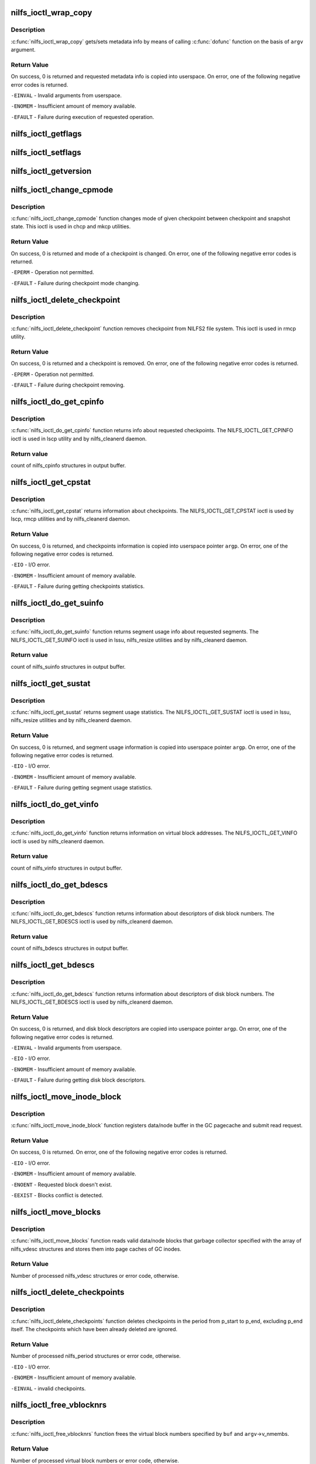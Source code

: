 .. -*- coding: utf-8; mode: rst -*-
.. src-file: fs/nilfs2/ioctl.c

.. _`nilfs_ioctl_wrap_copy`:

nilfs_ioctl_wrap_copy
=====================

.. c:function:: int nilfs_ioctl_wrap_copy(struct the_nilfs *nilfs, struct nilfs_argv *argv, int dir, ssize_t (*dofunc)(struct the_nilfs *, __u64 *, int, void *, size_t, size_t))

    wrapping function of get/set metadata info

    :param struct the_nilfs \*nilfs:
        nilfs object

    :param struct nilfs_argv \*argv:
        vector of arguments from userspace

    :param int dir:
        set of direction flags

    :param ssize_t (\*dofunc)(struct the_nilfs \*, __u64 \*, int, void \*, size_t, size_t):
        concrete function of get/set metadata info

.. _`nilfs_ioctl_wrap_copy.description`:

Description
-----------

\ :c:func:`nilfs_ioctl_wrap_copy`\  gets/sets metadata info by means of
calling \ :c:func:`dofunc`\  function on the basis of \ ``argv``\  argument.

.. _`nilfs_ioctl_wrap_copy.return-value`:

Return Value
------------

On success, 0 is returned and requested metadata info
is copied into userspace. On error, one of the following
negative error codes is returned.

\ ``-EINVAL``\  - Invalid arguments from userspace.

\ ``-ENOMEM``\  - Insufficient amount of memory available.

\ ``-EFAULT``\  - Failure during execution of requested operation.

.. _`nilfs_ioctl_getflags`:

nilfs_ioctl_getflags
====================

.. c:function:: int nilfs_ioctl_getflags(struct inode *inode, void __user *argp)

    ioctl to support lsattr

    :param struct inode \*inode:
        *undescribed*

    :param void __user \*argp:
        *undescribed*

.. _`nilfs_ioctl_setflags`:

nilfs_ioctl_setflags
====================

.. c:function:: int nilfs_ioctl_setflags(struct inode *inode, struct file *filp, void __user *argp)

    ioctl to support chattr

    :param struct inode \*inode:
        *undescribed*

    :param struct file \*filp:
        *undescribed*

    :param void __user \*argp:
        *undescribed*

.. _`nilfs_ioctl_getversion`:

nilfs_ioctl_getversion
======================

.. c:function:: int nilfs_ioctl_getversion(struct inode *inode, void __user *argp)

    get info about a file's version (generation number)

    :param struct inode \*inode:
        *undescribed*

    :param void __user \*argp:
        *undescribed*

.. _`nilfs_ioctl_change_cpmode`:

nilfs_ioctl_change_cpmode
=========================

.. c:function:: int nilfs_ioctl_change_cpmode(struct inode *inode, struct file *filp, unsigned int cmd, void __user *argp)

    change checkpoint mode (checkpoint/snapshot)

    :param struct inode \*inode:
        inode object

    :param struct file \*filp:
        file object

    :param unsigned int cmd:
        ioctl's request code

    :param void __user \*argp:
        pointer on argument from userspace

.. _`nilfs_ioctl_change_cpmode.description`:

Description
-----------

\ :c:func:`nilfs_ioctl_change_cpmode`\  function changes mode of
given checkpoint between checkpoint and snapshot state. This ioctl
is used in chcp and mkcp utilities.

.. _`nilfs_ioctl_change_cpmode.return-value`:

Return Value
------------

On success, 0 is returned and mode of a checkpoint is
changed. On error, one of the following negative error codes
is returned.

\ ``-EPERM``\  - Operation not permitted.

\ ``-EFAULT``\  - Failure during checkpoint mode changing.

.. _`nilfs_ioctl_delete_checkpoint`:

nilfs_ioctl_delete_checkpoint
=============================

.. c:function:: int nilfs_ioctl_delete_checkpoint(struct inode *inode, struct file *filp, unsigned int cmd, void __user *argp)

    remove checkpoint

    :param struct inode \*inode:
        inode object

    :param struct file \*filp:
        file object

    :param unsigned int cmd:
        ioctl's request code

    :param void __user \*argp:
        pointer on argument from userspace

.. _`nilfs_ioctl_delete_checkpoint.description`:

Description
-----------

\ :c:func:`nilfs_ioctl_delete_checkpoint`\  function removes
checkpoint from NILFS2 file system. This ioctl is used in rmcp
utility.

.. _`nilfs_ioctl_delete_checkpoint.return-value`:

Return Value
------------

On success, 0 is returned and a checkpoint is
removed. On error, one of the following negative error codes
is returned.

\ ``-EPERM``\  - Operation not permitted.

\ ``-EFAULT``\  - Failure during checkpoint removing.

.. _`nilfs_ioctl_do_get_cpinfo`:

nilfs_ioctl_do_get_cpinfo
=========================

.. c:function:: ssize_t nilfs_ioctl_do_get_cpinfo(struct the_nilfs *nilfs, __u64 *posp, int flags, void *buf, size_t size, size_t nmembs)

    callback method getting info about checkpoints

    :param struct the_nilfs \*nilfs:
        nilfs object

    :param __u64 \*posp:
        pointer on array of checkpoint's numbers

    :param int flags:
        checkpoint mode (checkpoint or snapshot)

    :param void \*buf:
        buffer for storing checkponts' info

    :param size_t size:
        size in bytes of one checkpoint info item in array

    :param size_t nmembs:
        number of checkpoints in array (numbers and infos)

.. _`nilfs_ioctl_do_get_cpinfo.description`:

Description
-----------

\ :c:func:`nilfs_ioctl_do_get_cpinfo`\  function returns info about
requested checkpoints. The NILFS_IOCTL_GET_CPINFO ioctl is used in
lscp utility and by nilfs_cleanerd daemon.

.. _`nilfs_ioctl_do_get_cpinfo.return-value`:

Return value
------------

count of nilfs_cpinfo structures in output buffer.

.. _`nilfs_ioctl_get_cpstat`:

nilfs_ioctl_get_cpstat
======================

.. c:function:: int nilfs_ioctl_get_cpstat(struct inode *inode, struct file *filp, unsigned int cmd, void __user *argp)

    get checkpoints statistics

    :param struct inode \*inode:
        inode object

    :param struct file \*filp:
        file object

    :param unsigned int cmd:
        ioctl's request code

    :param void __user \*argp:
        pointer on argument from userspace

.. _`nilfs_ioctl_get_cpstat.description`:

Description
-----------

\ :c:func:`nilfs_ioctl_get_cpstat`\  returns information about checkpoints.
The NILFS_IOCTL_GET_CPSTAT ioctl is used by lscp, rmcp utilities
and by nilfs_cleanerd daemon.

.. _`nilfs_ioctl_get_cpstat.return-value`:

Return Value
------------

On success, 0 is returned, and checkpoints information is
copied into userspace pointer \ ``argp``\ . On error, one of the following
negative error codes is returned.

\ ``-EIO``\  - I/O error.

\ ``-ENOMEM``\  - Insufficient amount of memory available.

\ ``-EFAULT``\  - Failure during getting checkpoints statistics.

.. _`nilfs_ioctl_do_get_suinfo`:

nilfs_ioctl_do_get_suinfo
=========================

.. c:function:: ssize_t nilfs_ioctl_do_get_suinfo(struct the_nilfs *nilfs, __u64 *posp, int flags, void *buf, size_t size, size_t nmembs)

    callback method getting segment usage info

    :param struct the_nilfs \*nilfs:
        nilfs object

    :param __u64 \*posp:
        pointer on array of segment numbers

    :param int flags:
        \*not used\*

    :param void \*buf:
        buffer for storing suinfo array

    :param size_t size:
        size in bytes of one suinfo item in array

    :param size_t nmembs:
        count of segment numbers and suinfos in array

.. _`nilfs_ioctl_do_get_suinfo.description`:

Description
-----------

\ :c:func:`nilfs_ioctl_do_get_suinfo`\  function returns segment usage
info about requested segments. The NILFS_IOCTL_GET_SUINFO ioctl is used
in lssu, nilfs_resize utilities and by nilfs_cleanerd daemon.

.. _`nilfs_ioctl_do_get_suinfo.return-value`:

Return value
------------

count of nilfs_suinfo structures in output buffer.

.. _`nilfs_ioctl_get_sustat`:

nilfs_ioctl_get_sustat
======================

.. c:function:: int nilfs_ioctl_get_sustat(struct inode *inode, struct file *filp, unsigned int cmd, void __user *argp)

    get segment usage statistics

    :param struct inode \*inode:
        inode object

    :param struct file \*filp:
        file object

    :param unsigned int cmd:
        ioctl's request code

    :param void __user \*argp:
        pointer on argument from userspace

.. _`nilfs_ioctl_get_sustat.description`:

Description
-----------

\ :c:func:`nilfs_ioctl_get_sustat`\  returns segment usage statistics.
The NILFS_IOCTL_GET_SUSTAT ioctl is used in lssu, nilfs_resize utilities
and by nilfs_cleanerd daemon.

.. _`nilfs_ioctl_get_sustat.return-value`:

Return Value
------------

On success, 0 is returned, and segment usage information is
copied into userspace pointer \ ``argp``\ . On error, one of the following
negative error codes is returned.

\ ``-EIO``\  - I/O error.

\ ``-ENOMEM``\  - Insufficient amount of memory available.

\ ``-EFAULT``\  - Failure during getting segment usage statistics.

.. _`nilfs_ioctl_do_get_vinfo`:

nilfs_ioctl_do_get_vinfo
========================

.. c:function:: ssize_t nilfs_ioctl_do_get_vinfo(struct the_nilfs *nilfs, __u64 *posp, int flags, void *buf, size_t size, size_t nmembs)

    callback method getting virtual blocks info

    :param struct the_nilfs \*nilfs:
        nilfs object

    :param __u64 \*posp:
        \*not used\*

    :param int flags:
        \*not used\*

    :param void \*buf:
        buffer for storing array of nilfs_vinfo structures

    :param size_t size:
        size in bytes of one vinfo item in array

    :param size_t nmembs:
        count of vinfos in array

.. _`nilfs_ioctl_do_get_vinfo.description`:

Description
-----------

\ :c:func:`nilfs_ioctl_do_get_vinfo`\  function returns information
on virtual block addresses. The NILFS_IOCTL_GET_VINFO ioctl is used
by nilfs_cleanerd daemon.

.. _`nilfs_ioctl_do_get_vinfo.return-value`:

Return value
------------

count of nilfs_vinfo structures in output buffer.

.. _`nilfs_ioctl_do_get_bdescs`:

nilfs_ioctl_do_get_bdescs
=========================

.. c:function:: ssize_t nilfs_ioctl_do_get_bdescs(struct the_nilfs *nilfs, __u64 *posp, int flags, void *buf, size_t size, size_t nmembs)

    callback method getting disk block descriptors

    :param struct the_nilfs \*nilfs:
        nilfs object

    :param __u64 \*posp:
        \*not used\*

    :param int flags:
        \*not used\*

    :param void \*buf:
        buffer for storing array of nilfs_bdesc structures

    :param size_t size:
        size in bytes of one bdesc item in array

    :param size_t nmembs:
        count of bdescs in array

.. _`nilfs_ioctl_do_get_bdescs.description`:

Description
-----------

\ :c:func:`nilfs_ioctl_do_get_bdescs`\  function returns information
about descriptors of disk block numbers. The NILFS_IOCTL_GET_BDESCS ioctl
is used by nilfs_cleanerd daemon.

.. _`nilfs_ioctl_do_get_bdescs.return-value`:

Return value
------------

count of nilfs_bdescs structures in output buffer.

.. _`nilfs_ioctl_get_bdescs`:

nilfs_ioctl_get_bdescs
======================

.. c:function:: int nilfs_ioctl_get_bdescs(struct inode *inode, struct file *filp, unsigned int cmd, void __user *argp)

    get disk block descriptors

    :param struct inode \*inode:
        inode object

    :param struct file \*filp:
        file object

    :param unsigned int cmd:
        ioctl's request code

    :param void __user \*argp:
        pointer on argument from userspace

.. _`nilfs_ioctl_get_bdescs.description`:

Description
-----------

\ :c:func:`nilfs_ioctl_do_get_bdescs`\  function returns information
about descriptors of disk block numbers. The NILFS_IOCTL_GET_BDESCS ioctl
is used by nilfs_cleanerd daemon.

.. _`nilfs_ioctl_get_bdescs.return-value`:

Return Value
------------

On success, 0 is returned, and disk block descriptors are
copied into userspace pointer \ ``argp``\ . On error, one of the following
negative error codes is returned.

\ ``-EINVAL``\  - Invalid arguments from userspace.

\ ``-EIO``\  - I/O error.

\ ``-ENOMEM``\  - Insufficient amount of memory available.

\ ``-EFAULT``\  - Failure during getting disk block descriptors.

.. _`nilfs_ioctl_move_inode_block`:

nilfs_ioctl_move_inode_block
============================

.. c:function:: int nilfs_ioctl_move_inode_block(struct inode *inode, struct nilfs_vdesc *vdesc, struct list_head *buffers)

    prepare data/node block for moving by GC

    :param struct inode \*inode:
        inode object

    :param struct nilfs_vdesc \*vdesc:
        descriptor of virtual block number

    :param struct list_head \*buffers:
        list of moving buffers

.. _`nilfs_ioctl_move_inode_block.description`:

Description
-----------

\ :c:func:`nilfs_ioctl_move_inode_block`\  function registers data/node
buffer in the GC pagecache and submit read request.

.. _`nilfs_ioctl_move_inode_block.return-value`:

Return Value
------------

On success, 0 is returned. On error, one of the following
negative error codes is returned.

\ ``-EIO``\  - I/O error.

\ ``-ENOMEM``\  - Insufficient amount of memory available.

\ ``-ENOENT``\  - Requested block doesn't exist.

\ ``-EEXIST``\  - Blocks conflict is detected.

.. _`nilfs_ioctl_move_blocks`:

nilfs_ioctl_move_blocks
=======================

.. c:function:: int nilfs_ioctl_move_blocks(struct super_block *sb, struct nilfs_argv *argv, void *buf)

    move valid inode's blocks during garbage collection

    :param struct super_block \*sb:
        superblock object

    :param struct nilfs_argv \*argv:
        vector of arguments from userspace

    :param void \*buf:
        array of nilfs_vdesc structures

.. _`nilfs_ioctl_move_blocks.description`:

Description
-----------

\ :c:func:`nilfs_ioctl_move_blocks`\  function reads valid data/node
blocks that garbage collector specified with the array of nilfs_vdesc
structures and stores them into page caches of GC inodes.

.. _`nilfs_ioctl_move_blocks.return-value`:

Return Value
------------

Number of processed nilfs_vdesc structures or
error code, otherwise.

.. _`nilfs_ioctl_delete_checkpoints`:

nilfs_ioctl_delete_checkpoints
==============================

.. c:function:: int nilfs_ioctl_delete_checkpoints(struct the_nilfs *nilfs, struct nilfs_argv *argv, void *buf)

    delete checkpoints

    :param struct the_nilfs \*nilfs:
        nilfs object

    :param struct nilfs_argv \*argv:
        vector of arguments from userspace

    :param void \*buf:
        array of periods of checkpoints numbers

.. _`nilfs_ioctl_delete_checkpoints.description`:

Description
-----------

\ :c:func:`nilfs_ioctl_delete_checkpoints`\  function deletes checkpoints
in the period from p_start to p_end, excluding p_end itself. The checkpoints
which have been already deleted are ignored.

.. _`nilfs_ioctl_delete_checkpoints.return-value`:

Return Value
------------

Number of processed nilfs_period structures or
error code, otherwise.

\ ``-EIO``\  - I/O error.

\ ``-ENOMEM``\  - Insufficient amount of memory available.

\ ``-EINVAL``\  - invalid checkpoints.

.. _`nilfs_ioctl_free_vblocknrs`:

nilfs_ioctl_free_vblocknrs
==========================

.. c:function:: int nilfs_ioctl_free_vblocknrs(struct the_nilfs *nilfs, struct nilfs_argv *argv, void *buf)

    free virtual block numbers

    :param struct the_nilfs \*nilfs:
        nilfs object

    :param struct nilfs_argv \*argv:
        vector of arguments from userspace

    :param void \*buf:
        array of virtual block numbers

.. _`nilfs_ioctl_free_vblocknrs.description`:

Description
-----------

\ :c:func:`nilfs_ioctl_free_vblocknrs`\  function frees
the virtual block numbers specified by \ ``buf``\  and \ ``argv``\ ->v_nmembs.

.. _`nilfs_ioctl_free_vblocknrs.return-value`:

Return Value
------------

Number of processed virtual block numbers or
error code, otherwise.

\ ``-EIO``\  - I/O error.

\ ``-ENOMEM``\  - Insufficient amount of memory available.

\ ``-ENOENT``\  - The virtual block number have not been allocated.

.. _`nilfs_ioctl_mark_blocks_dirty`:

nilfs_ioctl_mark_blocks_dirty
=============================

.. c:function:: int nilfs_ioctl_mark_blocks_dirty(struct the_nilfs *nilfs, struct nilfs_argv *argv, void *buf)

    mark blocks dirty

    :param struct the_nilfs \*nilfs:
        nilfs object

    :param struct nilfs_argv \*argv:
        vector of arguments from userspace

    :param void \*buf:
        array of block descriptors

.. _`nilfs_ioctl_mark_blocks_dirty.description`:

Description
-----------

\ :c:func:`nilfs_ioctl_mark_blocks_dirty`\  function marks
metadata file or data blocks as dirty.

.. _`nilfs_ioctl_mark_blocks_dirty.return-value`:

Return Value
------------

Number of processed block descriptors or
error code, otherwise.

\ ``-ENOMEM``\  - Insufficient memory available.

\ ``-EIO``\  - I/O error

\ ``-ENOENT``\  - the specified block does not exist (hole block)

.. _`nilfs_ioctl_clean_segments`:

nilfs_ioctl_clean_segments
==========================

.. c:function:: int nilfs_ioctl_clean_segments(struct inode *inode, struct file *filp, unsigned int cmd, void __user *argp)

    clean segments

    :param struct inode \*inode:
        inode object

    :param struct file \*filp:
        file object

    :param unsigned int cmd:
        ioctl's request code

    :param void __user \*argp:
        pointer on argument from userspace

.. _`nilfs_ioctl_clean_segments.description`:

Description
-----------

\ :c:func:`nilfs_ioctl_clean_segments`\  function makes garbage
collection operation in the environment of requested parameters
from userspace. The NILFS_IOCTL_CLEAN_SEGMENTS ioctl is used by
nilfs_cleanerd daemon.

.. _`nilfs_ioctl_clean_segments.return-value`:

Return Value
------------

On success, 0 is returned or error code, otherwise.

.. _`nilfs_ioctl_sync`:

nilfs_ioctl_sync
================

.. c:function:: int nilfs_ioctl_sync(struct inode *inode, struct file *filp, unsigned int cmd, void __user *argp)

    make a checkpoint

    :param struct inode \*inode:
        inode object

    :param struct file \*filp:
        file object

    :param unsigned int cmd:
        ioctl's request code

    :param void __user \*argp:
        pointer on argument from userspace

.. _`nilfs_ioctl_sync.description`:

Description
-----------

\ :c:func:`nilfs_ioctl_sync`\  function constructs a logical segment
for checkpointing.  This function guarantees that all modified data
and metadata are written out to the device when it successfully
returned.

.. _`nilfs_ioctl_sync.return-value`:

Return Value
------------

On success, 0 is retured. On errors, one of the following
negative error code is returned.

\ ``-EROFS``\  - Read only filesystem.

\ ``-EIO``\  - I/O error

\ ``-ENOSPC``\  - No space left on device (only in a panic state).

\ ``-ERESTARTSYS``\  - Interrupted.

\ ``-ENOMEM``\  - Insufficient memory available.

\ ``-EFAULT``\  - Failure during execution of requested operation.

.. _`nilfs_ioctl_resize`:

nilfs_ioctl_resize
==================

.. c:function:: int nilfs_ioctl_resize(struct inode *inode, struct file *filp, void __user *argp)

    resize NILFS2 volume

    :param struct inode \*inode:
        inode object

    :param struct file \*filp:
        file object

    :param void __user \*argp:
        pointer on argument from userspace

.. _`nilfs_ioctl_resize.return-value`:

Return Value
------------

On success, 0 is returned or error code, otherwise.

.. _`nilfs_ioctl_trim_fs`:

nilfs_ioctl_trim_fs
===================

.. c:function:: int nilfs_ioctl_trim_fs(struct inode *inode, void __user *argp)

    trim ioctl handle function

    :param struct inode \*inode:
        inode object

    :param void __user \*argp:
        pointer on argument from userspace

.. _`nilfs_ioctl_trim_fs.decription`:

Decription
----------

nilfs_ioctl_trim_fs is the FITRIM ioctl handle function. It
checks the arguments from userspace and calls nilfs_sufile_trim_fs, which
performs the actual trim operation.

.. _`nilfs_ioctl_trim_fs.return-value`:

Return Value
------------

On success, 0 is returned or negative error code, otherwise.

.. _`nilfs_ioctl_set_alloc_range`:

nilfs_ioctl_set_alloc_range
===========================

.. c:function:: int nilfs_ioctl_set_alloc_range(struct inode *inode, void __user *argp)

    limit range of segments to be allocated

    :param struct inode \*inode:
        inode object

    :param void __user \*argp:
        pointer on argument from userspace

.. _`nilfs_ioctl_set_alloc_range.decription`:

Decription
----------

\ :c:func:`nilfs_ioctl_set_alloc_range`\  function defines lower limit
of segments in bytes and upper limit of segments in bytes.
The NILFS_IOCTL_SET_ALLOC_RANGE is used by nilfs_resize utility.

.. _`nilfs_ioctl_set_alloc_range.return-value`:

Return Value
------------

On success, 0 is returned or error code, otherwise.

.. _`nilfs_ioctl_get_info`:

nilfs_ioctl_get_info
====================

.. c:function:: int nilfs_ioctl_get_info(struct inode *inode, struct file *filp, unsigned int cmd, void __user *argp, size_t membsz, ssize_t (*dofunc)(struct the_nilfs *, __u64 *, int, void *, size_t, size_t))

    wrapping function of get metadata info

    :param struct inode \*inode:
        inode object

    :param struct file \*filp:
        file object

    :param unsigned int cmd:
        ioctl's request code

    :param void __user \*argp:
        pointer on argument from userspace

    :param size_t membsz:
        size of an item in bytes

    :param ssize_t (\*dofunc)(struct the_nilfs \*, __u64 \*, int, void \*, size_t, size_t):
        concrete function of getting metadata info

.. _`nilfs_ioctl_get_info.description`:

Description
-----------

\ :c:func:`nilfs_ioctl_get_info`\  gets metadata info by means of
calling \ :c:func:`dofunc`\  function.

.. _`nilfs_ioctl_get_info.return-value`:

Return Value
------------

On success, 0 is returned and requested metadata info
is copied into userspace. On error, one of the following
negative error codes is returned.

\ ``-EINVAL``\  - Invalid arguments from userspace.

\ ``-ENOMEM``\  - Insufficient amount of memory available.

\ ``-EFAULT``\  - Failure during execution of requested operation.

.. _`nilfs_ioctl_set_suinfo`:

nilfs_ioctl_set_suinfo
======================

.. c:function:: int nilfs_ioctl_set_suinfo(struct inode *inode, struct file *filp, unsigned int cmd, void __user *argp)

    set segment usage info

    :param struct inode \*inode:
        inode object

    :param struct file \*filp:
        file object

    :param unsigned int cmd:
        ioctl's request code

    :param void __user \*argp:
        pointer on argument from userspace

.. _`nilfs_ioctl_set_suinfo.description`:

Description
-----------

Expects an array of nilfs_suinfo_update structures
encapsulated in nilfs_argv and updates the segment usage info
according to the flags in nilfs_suinfo_update.

.. _`nilfs_ioctl_set_suinfo.return-value`:

Return Value
------------

On success, 0 is returned. On error, one of the
following negative error codes is returned.

\ ``-EPERM``\  - Not enough permissions

\ ``-EFAULT``\  - Error copying input data

\ ``-EIO``\  - I/O error.

\ ``-ENOMEM``\  - Insufficient amount of memory available.

\ ``-EINVAL``\  - Invalid values in input (segment number, flags or nblocks)

.. This file was automatic generated / don't edit.

